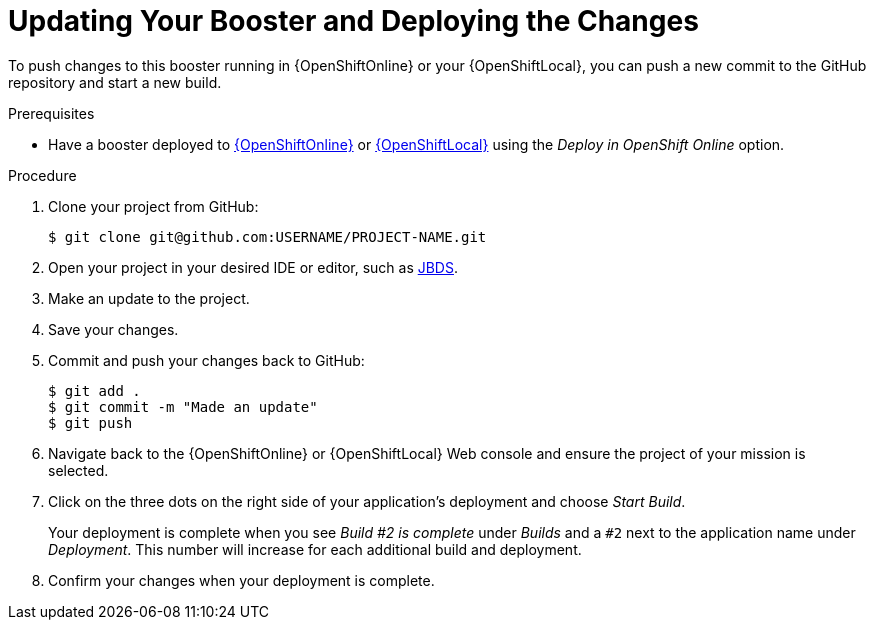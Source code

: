 [id='updating-your-booster-and-deploying-the-changes_{context}']
= Updating Your Booster and Deploying the Changes

To push changes to this booster running in {OpenShiftOnline} or your {OpenShiftLocal}, you can push a new commit to the GitHub repository and start a new build.

.Prerequisites

* Have a booster deployed to xref:deploying-a-booster-to-openshiftonline_{context}[{OpenShiftOnline}] or xref:creating-and-deploying-a-booster-using-your-openshiftlocal_{context}[{OpenShiftLocal}] using the _Deploy in OpenShift Online_ option.


.Procedure
. Clone your project from GitHub:
+
[source,bash,options="nowrap",subs="attributes+"]
----
$ git clone git@github.com:USERNAME/PROJECT-NAME.git
----

. Open your project in your desired IDE or editor, such as xref:using-red-hat-jboss-developer-studio-with-a-booster-project_{context}[JBDS].
. Make an update to the project.
. Save your changes.
. Commit and push your changes back to GitHub:
+
[source,bash,options="nowrap",subs="attributes+"]
----
$ git add .
$ git commit -m "Made an update"
$ git push
----

. Navigate back to the {OpenShiftOnline} or {OpenShiftLocal} Web console and ensure the project of your mission is selected.
. Click on the three dots on the right side of your application's deployment and choose _Start Build_.
+
Your deployment is complete when you see _Build #2 is complete_ under _Builds_ and a `#2` next to the application name under _Deployment_. This number will increase for each additional build and deployment.

. Confirm your changes when your deployment is complete.
